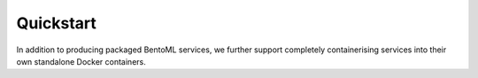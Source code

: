 .. Dockerisation page.

Quickstart
===================================================

In addition to producing packaged BentoML services, we further support completely containerising services into their own standalone Docker containers.
